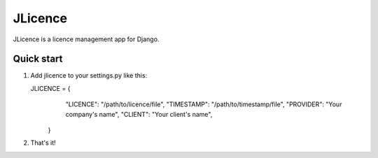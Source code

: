 =============
JLicence
=============

JLicence is a licence management app for Django.

Quick start
-----------

1. Add jlicence to your settings.py like this::

   JLICENCE = {
                 "LICENCE": "/path/to/licence/file",
                 "TIMESTAMP": "/path/to/timestamp/file",
                 "PROVIDER": "Your company's name",
                 "CLIENT": "Your client's name",
              }

2. That's it!
